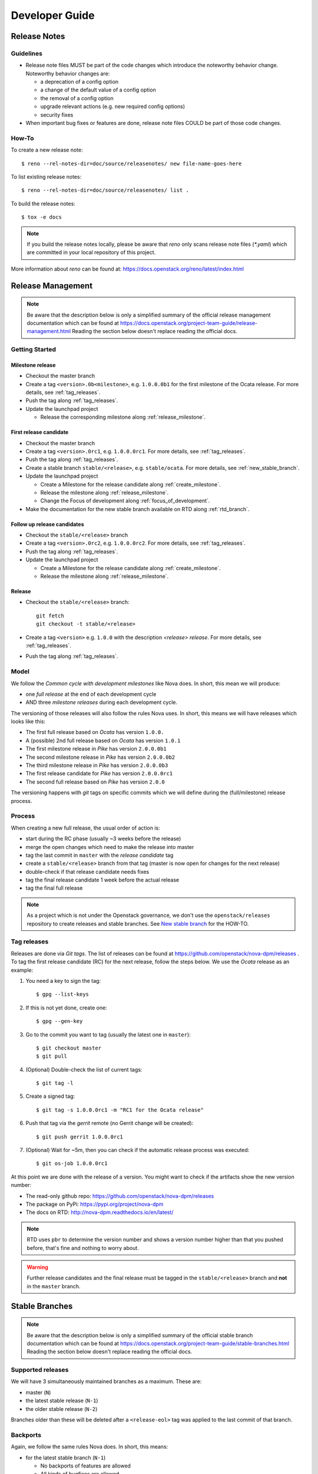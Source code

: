 .. _developer guide:

===============
Developer Guide
===============

Release Notes
=============

Guidelines
----------

* Release note files MUST be part of the code changes which introduce the
  noteworthy behavior change. Noteworthy behavior changes are:

  * a deprecation of a config option
  * a change of the default value of a config option
  * the removal of a config option
  * upgrade relevant actions (e.g. new required config options)
  * security fixes

* When important bug fixes or features are done, release note files
  COULD be part of those code changes.


How-To
------

To create a new release note::

    $ reno --rel-notes-dir=doc/source/releasenotes/ new file-name-goes-here

To list existing release notes::

    $ reno --rel-notes-dir=doc/source/releasenotes/ list .

To build the release notes::

    $ tox -e docs

.. note:: If you build the release notes locally, please be aware that
   *reno* only scans release note files (`*.yaml`) which are committed
   in your local repository of this project.

More information about *reno* can be found at:
https://docs.openstack.org/reno/latest/index.html


Release Management
==================

.. note:: Be aware that the description below is only a simplified summary
   of the official release management documentation which can be found at
   https://docs.openstack.org/project-team-guide/release-management.html
   Reading the section below doesn't replace reading the official docs.

Getting Started
---------------

Milestone release
+++++++++++++++++

* Checkout the master branch
* Create a tag ``<version>.0b<milestone>``, e.g. ``1.0.0.0b1`` for the first
  milestone of the Ocata release. For more details, see :ref:`tag_releases`.
* Push the tag along :ref:`tag_releases`.
* Update the launchpad project

  * Release the corresponding milestone along :ref:`release_milestone`.


First release candidate
+++++++++++++++++++++++

* Checkout the master branch
* Create a tag ``<version>.0rc1``, e.g. ``1.0.0.0rc1``. For more details, see
  :ref:`tag_releases`.
* Push the tag along :ref:`tag_releases`.
* Create a stable branch ``stable/<release>``, e.g. ``stable/ocata``. For more
  details, see :ref:`new_stable_branch`.
* Update the launchpad project

  * Create a Milestone for the release candidate along
    :ref:`create_milestone`.
  * Release the milestone along :ref:`release_milestone`.
  * Change the Focus of development along :ref:`focus_of_development`.
* Make the documentation for the new stable branch available on RTD along
  :ref:`rtd_branch`.

Follow up release candidates
++++++++++++++++++++++++++++

* Checkout the ``stable/<release>`` branch
* Create a tag ``<version>.0rc2``, e.g. ``1.0.0.0rc2``. For more details, see
  :ref:`tag_releases`.
* Push the tag along :ref:`tag_releases`.
* Update the launchpad project

  * Create a Milestone for the release candidate along
    :ref:`create_milestone`.
  * Release the milestone along :ref:`release_milestone`.

Release
+++++++

* Checkout the ``stable/<release>`` branch::

    git fetch
    git checkout -t stable/<release>

* Create a tag ``<version>`` e.g. ``1.0.0`` with the description *<release>
  release*. For more details, see :ref:`tag_releases`.
* Push the tag along :ref:`tag_releases`.

Model
-----

We follow the *Common cycle with development milestones* like Nova does.
In short, this mean we will produce:

* one *full release* at the end of each development cycle
* AND three *milestone releases* during each development cycle.

The versioning of those releases will also follow the rules Nova uses.
In short, this means we will have releases which looks like this:

* The first full release based on *Ocata* has version ``1.0.0.``
* A (possible) 2nd full release based on *Ocata* has version ``1.0.1``
* The first milestone release in *Pike* has version ``2.0.0.0b1``
* The second milestone release in *Pike* has version ``2.0.0.0b2``
* The third milestone release in *Pike* has version ``2.0.0.0b3``
* The first release candidate for *Pike* has version ``2.0.0.0rc1``
* The second full release based on *Pike* has version ``2.0.0``

The versioning happens with *git* tags on specific commits which we will
define during the (full/milestone) release process.

Process
-------

When creating a new full release, the usual order of action is:

* start during the RC phase (usually ~3 weeks before the release)
* merge the open changes which need to make the release into master
* tag the last commit in ``master`` with the *release candidate* tag
* create a ``stable/<release>`` branch from that tag (master is now open
  for changes for the next release)
* double-check if that release candidate needs fixes
* tag the final release candidate 1 week before the actual release
* tag the final full release

.. note:: As a project which is not under the Openstack governance, we
   don't use the ``openstack/releases`` repository to create releases and
   stable branches. See `New stable branch`_ for the HOW-TO.

.. _tag_releases:

Tag releases
------------

Releases are done via *Git tags*. The list of releases can be found at
https://github.com/openstack/nova-dpm/releases . To tag the first release
candidate (RC) for the next release, follow the steps below. We use the
*Ocata* release as an example:

#. You need a key to sign the tag::

   $ gpg --list-keys

#. If this is not yet done, create one::

   $ gpg --gen-key

#. Go to the commit you want to tag (usually the latest one in ``master``)::

   $ git checkout master
   $ git pull

#. (Optional) Double-check the list of current tags::

   $ git tag -l

#. Create a signed tag::

   $ git tag -s 1.0.0.0rc1 -m "RC1 for the Ocata release"

#. Push that tag via the *gerrit* remote (no Gerrit change will be created)::

   $ git push gerrit 1.0.0.0rc1

#. (Optional) Wait for ~5m, then you can check if the automatic release
   process was executed::

   $ git os-job 1.0.0.0rc1

At this point we are done with the release of a version. You might want to
check if the artifacts show the new version number:

* The read-only github repo: https://github.com/openstack/nova-dpm/releases
* The package on PyPi: https://pypi.org/project/nova-dpm
* The docs on RTD: http://nova-dpm.readthedocs.io/en/latest/

.. note:: RTD uses ``pbr`` to determine the version number and shows
   a version number higher than that you pushed before, that's fine and
   nothing to worry about.

.. warning:: Further release candidates and the final release must be
   tagged in the ``stable/<release>`` branch and **not** in the ``master``
   branch.


Stable Branches
===============

.. note:: Be aware that the description below is only a simplified summary
   of the official stable branch documentation which can be found at
   https://docs.openstack.org/project-team-guide/stable-branches.html
   Reading the section below doesn't replace reading the official docs.

Supported releases
------------------

We will have 3 simultaneously maintained branches as a maximum. These are:

* master (``N``)
* the latest stable release (``N-1``)
* the older stable release (``N-2``)

Branches older than these will be deleted after a ``<release-eol>`` tag was
applied to the last commit of that branch.

Backports
---------

Again, we follow the same rules Nova does. In short, this means:

* for the latest stable branch (``N-1``)

  * No backports of features are allowed
  * All kinds of bugfixes are allowed

* for the older stable branch (``N-2``)

  * Only critical bugfixes and security patches

Fixes need to be first done in the master branch (``N``) and then
cherry-picked into the stable branches (first N-1 and after that, if
necessary, ``N-2``).

The original ``Change-Id`` needs to be kept intact when a backport is
proposed for review.

The short version of the technical side of creating a backport::

   $ git checkout -t origin/stable/ocata
   $ git cherry-pick -x $master_commit_id
   $ git review stable/ocata

.. _new_stable_branch:

New stable branch
-----------------

After the first release candidate is tagged in ``master``, you should create
the stable branch in *Gerrit* based on that:

#. Check if you are a member of the Gerrit group ``nova-dpm-release``:
   https://review.openstack.org/#/admin/groups/1633,members
#. This release group is allowed to create references and tags:
   https://review.openstack.org/#/admin/projects/openstack/nova-dpm,access
#. Go to https://review.openstack.org/#/admin/projects/openstack/nova-dpm,branches
   and enter the branch name ``stable/<release>`` and the initial revision
   it is based on (the release candidate tag).

   #. Example for Ocata::

         Branch Name: stable/ocata
         Initial Revision: 1.0.0.0rc1

   #. Example for Pike::

         Branch Name: stable/pike
         Initial Revision: 2.0.0.0rc1

After this is done, every open change in Gerrit which uses ``master`` as
target branch will be (if it will merge) part of the next release.


Launchpad
=========

Create a new Series with milestones
-----------------------------------

#. Go to https://launchpad.net/nova-dpm/+addseries to register a new
   release series using

   * name: ``<release>``, e.g. ``pike``
   * description: ``Development series for the Pike release <version>.``, e.g.
     ``Development series for the Pike release 2.0.0.``

#. Create the milestones for the new release along :ref:`create_milestone`.
   Information about the milestones can be found at
   https://releases.openstack.org/<release>/schedule.html . E.g.
   https://releases.openstack.org/pike/schedule.html for the 'Pike' release.

   Do this for all 3 milestones.

.. _create_milestone:

Create a Milestone for a Series
-------------------------------

Go to https://launchpad.net/nova-dpm/<release> and click on
   "Create milestone". Provide the following information

   * name

     * Milestone: ``<release>-<milestone>``, e.g. ``pike-1``
     * Release candidate: ``<release>-rc<candidate>``, e.g. ``pike-rc1``
   * code name

     * Milestone: ``<short-release><milestone>``, e.g. ``p1``
     * Release candidate: ``RC<candidate>``, e.g. ``RC1``
   * date targeted

.. _release_milestone:

Release a Milestone
-------------------

#. Open the Milestone using
   https://launchpad.net/nova-dpm/+milestone/ocata-rc1/+addrelease.

#. Specify the release date

.. _focus_of_development:

Change focus of development
---------------------------

Go to the projects edit page https://launchpad.net/nova-dpm/+edit. Set
'Development focus' to the upcoming release series.

Read The Docs (RTD)
===================

.. _rtd_branch:

Activate/deactivate docs for a branch or tag
--------------------------------------------

To create documentation for the stable stable branch, go to
https://readthedocs.org/projects/nova-dpm/versions/.
Edit the version you want to change and tick or untick "Active". Exit with
"Save".

.. note::
  The strategy is to provide documentation for stable branches only (instead
  of release tags). Doing so, the backported documentation is available without
  having a new release required.

Requirements
============

This chapter describes how requirements are handled. The most important
requirements are the library ``os-dpm`` and the ``zhmcclient``.

Each project specifies its requirements using the ``requirements.txt`` and
``test-requirements.txt`` files.

In addition to that, requirements are also managed OpenStack wide
in the requirements repository https://github.com/openstack/requirements.
The following files are of importance

* ``global-requirements.txt``

  Specifies a requirement and its minimum version. All requirements that
  are listed in a projects ``requirements.txt`` file must be listed in this
  file as well. There's a Jenkins job ensuring that the version in the projects
  ``requirements.txt`` always matches the exact version listed in this file.

  .. note::
     Exact really means exact, including white spaces and so on!

  This file has to be updated manually.


* upper-constraints.txt

  This file specifies the upper version limit for a package.
  For each requirement listed in ``global-requirements.txt`` a corresponding
  entry must exist in this file. In addition an upper constraint for
  all indirect requirements must be specified in this file as well
  (e.g. zhmccclient uses ``click-spinner``. An upper constraint must be
  specified for ``click-spinner`` as well, although no entry in
  ``global-requirements.txt`` exists).

  This file is being updated by the OpenStack Proposal Bot.

  * OpenStack libraries: The release job will trigger the Bot directly
  * External libraries: Bot is triggered on a daily bases (except if the
    branch is frozen due to a pending release)

  Also manual updates can be proposed.

* projects.txt

  The OpenStack Proposal Bot proposes changes made to *global-requirements*
  to the listed projects ``requirements.txt`` and ``test-requirements.txt``
  file.

How to use a new version of a package?
--------------------------------------

The new version must be specified in ``upper-constraints.txt`` of the
requirements repository. Usually the OpenStack Proposal Bot takes care about
that. Alternatively a patch can be submitted manually.

TBD: When is the OpenStack Proposal Bot being triggered for OpenStack
libraries vs. external libraries.

How to increase the minimum version for a package?
--------------------------------------------------

Propose a patch to the ``global-requirements.txt`` file of the requirements
repository. The OpenStack Proposal Bot will propose a change to your project
once that patch is merged.

If also the version in ``upper-constraints.txt`` should be bumped, do both with
the same commit.

.. note::
   The OpenStack Proposal Bot proposes changes made to *global-requirements*
   only to projects listed in ``projects.txt`` of the requirements repo.

How to avoid that a new version of a package gets applied to a project?
-----------------------------------------------------------------------

The upper constraint cannot be controlled on a project basis.

The only way to mark a invalid version is to propose a change to the
``global-requirements.txt`` file of the requirements repository to exclude
the invalid version.

.. note::
  If you plan to use that version in the future do not propose an update
  to ``global-requirements.txt``. Rather focus on fixing the issue with the
  new version in your project right now!

.. note::
  On a version bump, the unittests of the main projects are run to ensure
  those are not breaking. But this is only for the major projects.
